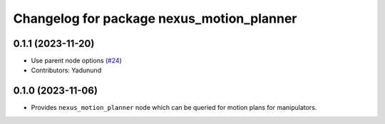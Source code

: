 ^^^^^^^^^^^^^^^^^^^^^^^^^^^^^^^^^^^^^^^^^^
Changelog for package nexus_motion_planner
^^^^^^^^^^^^^^^^^^^^^^^^^^^^^^^^^^^^^^^^^^

0.1.1 (2023-11-20)
------------------
* Use parent node options (`#24 <https://github.com/OpenSourceRobotics/nexus/issues/24>`_)
* Contributors: Yadunund

0.1.0 (2023-11-06)
------------------
* Provides ``nexus_motion_planner`` node which can be queried for motion plans for manipulators.
